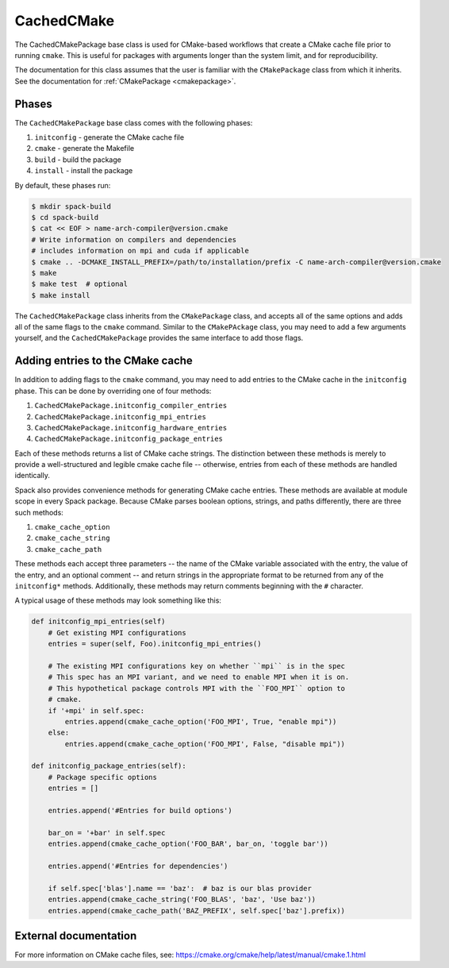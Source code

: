 .. Copyright 2013-2023 Lawrence Livermore National Security, LLC and other
   Spack Project Developers. See the top-level COPYRIGHT file for details.

   SPDX-License-Identifier: (Apache-2.0 OR MIT)

.. _cachedcmakepackage:

-----------
CachedCMake
-----------

The CachedCMakePackage base class is used for CMake-based workflows
that create a CMake cache file prior to running ``cmake``. This is
useful for packages with arguments longer than the system limit, and
for reproducibility.

The documentation for this class assumes that the user is familiar with
the ``CMakePackage`` class from which it inherits. See the documentation
for :ref:`CMakePackage <cmakepackage>`.

^^^^^^
Phases
^^^^^^

The ``CachedCMakePackage`` base class comes with the following phases:

#. ``initconfig`` - generate the CMake cache file
#. ``cmake`` - generate the Makefile
#. ``build`` - build the package
#. ``install`` - install the package

By default, these phases run:

.. code-block:: console

   $ mkdir spack-build
   $ cd spack-build
   $ cat << EOF > name-arch-compiler@version.cmake
   # Write information on compilers and dependencies
   # includes information on mpi and cuda if applicable
   $ cmake .. -DCMAKE_INSTALL_PREFIX=/path/to/installation/prefix -C name-arch-compiler@version.cmake
   $ make
   $ make test  # optional
   $ make install

The ``CachedCMakePackage`` class inherits from the ``CMakePackage``
class, and accepts all of the same options and adds all of the same
flags to the ``cmake`` command. Similar to the ``CMakePAckage`` class,
you may need to add a few arguments yourself, and the
``CachedCMakePackage`` provides the same interface to add those
flags.

^^^^^^^^^^^^^^^^^^^^^^^^^^^^^^^^^
Adding entries to the CMake cache
^^^^^^^^^^^^^^^^^^^^^^^^^^^^^^^^^

In addition to adding flags to the ``cmake`` command, you may need to
add entries to the CMake cache in the ``initconfig`` phase. This can
be done by overriding one of four methods:

#. ``CachedCMakePackage.initconfig_compiler_entries``
#. ``CachedCMakePackage.initconfig_mpi_entries``
#. ``CachedCMakePackage.initconfig_hardware_entries``
#. ``CachedCMakePackage.initconfig_package_entries``

Each of these methods returns a list of CMake cache strings. The
distinction between these methods is merely to provide a
well-structured and legible cmake cache file -- otherwise, entries
from each of these methods are handled identically.

Spack also provides convenience methods for generating CMake cache
entries. These methods are available at module scope in every Spack
package. Because CMake parses boolean options, strings, and paths
differently, there are three such methods:

#. ``cmake_cache_option``
#. ``cmake_cache_string``
#. ``cmake_cache_path``

These methods each accept three parameters -- the name of the CMake
variable associated with the entry, the value of the entry, and an
optional comment -- and return strings in the appropriate format to be
returned from any of the ``initconfig*`` methods. Additionally, these
methods may return comments beginning with the ``#`` character.

A typical usage of these methods may look something like this:

.. code-block:: python

   def initconfig_mpi_entries(self)
       # Get existing MPI configurations
       entries = super(self, Foo).initconfig_mpi_entries()

       # The existing MPI configurations key on whether ``mpi`` is in the spec
       # This spec has an MPI variant, and we need to enable MPI when it is on.
       # This hypothetical package controls MPI with the ``FOO_MPI`` option to
       # cmake.
       if '+mpi' in self.spec:
           entries.append(cmake_cache_option('FOO_MPI', True, "enable mpi"))
       else:
           entries.append(cmake_cache_option('FOO_MPI', False, "disable mpi"))

   def initconfig_package_entries(self):
       # Package specific options
       entries = []

       entries.append('#Entries for build options')

       bar_on = '+bar' in self.spec
       entries.append(cmake_cache_option('FOO_BAR', bar_on, 'toggle bar'))

       entries.append('#Entries for dependencies')

       if self.spec['blas'].name == 'baz':  # baz is our blas provider
       entries.append(cmake_cache_string('FOO_BLAS', 'baz', 'Use baz'))
       entries.append(cmake_cache_path('BAZ_PREFIX', self.spec['baz'].prefix))

^^^^^^^^^^^^^^^^^^^^^^
External documentation
^^^^^^^^^^^^^^^^^^^^^^

For more information on CMake cache files, see:
https://cmake.org/cmake/help/latest/manual/cmake.1.html
